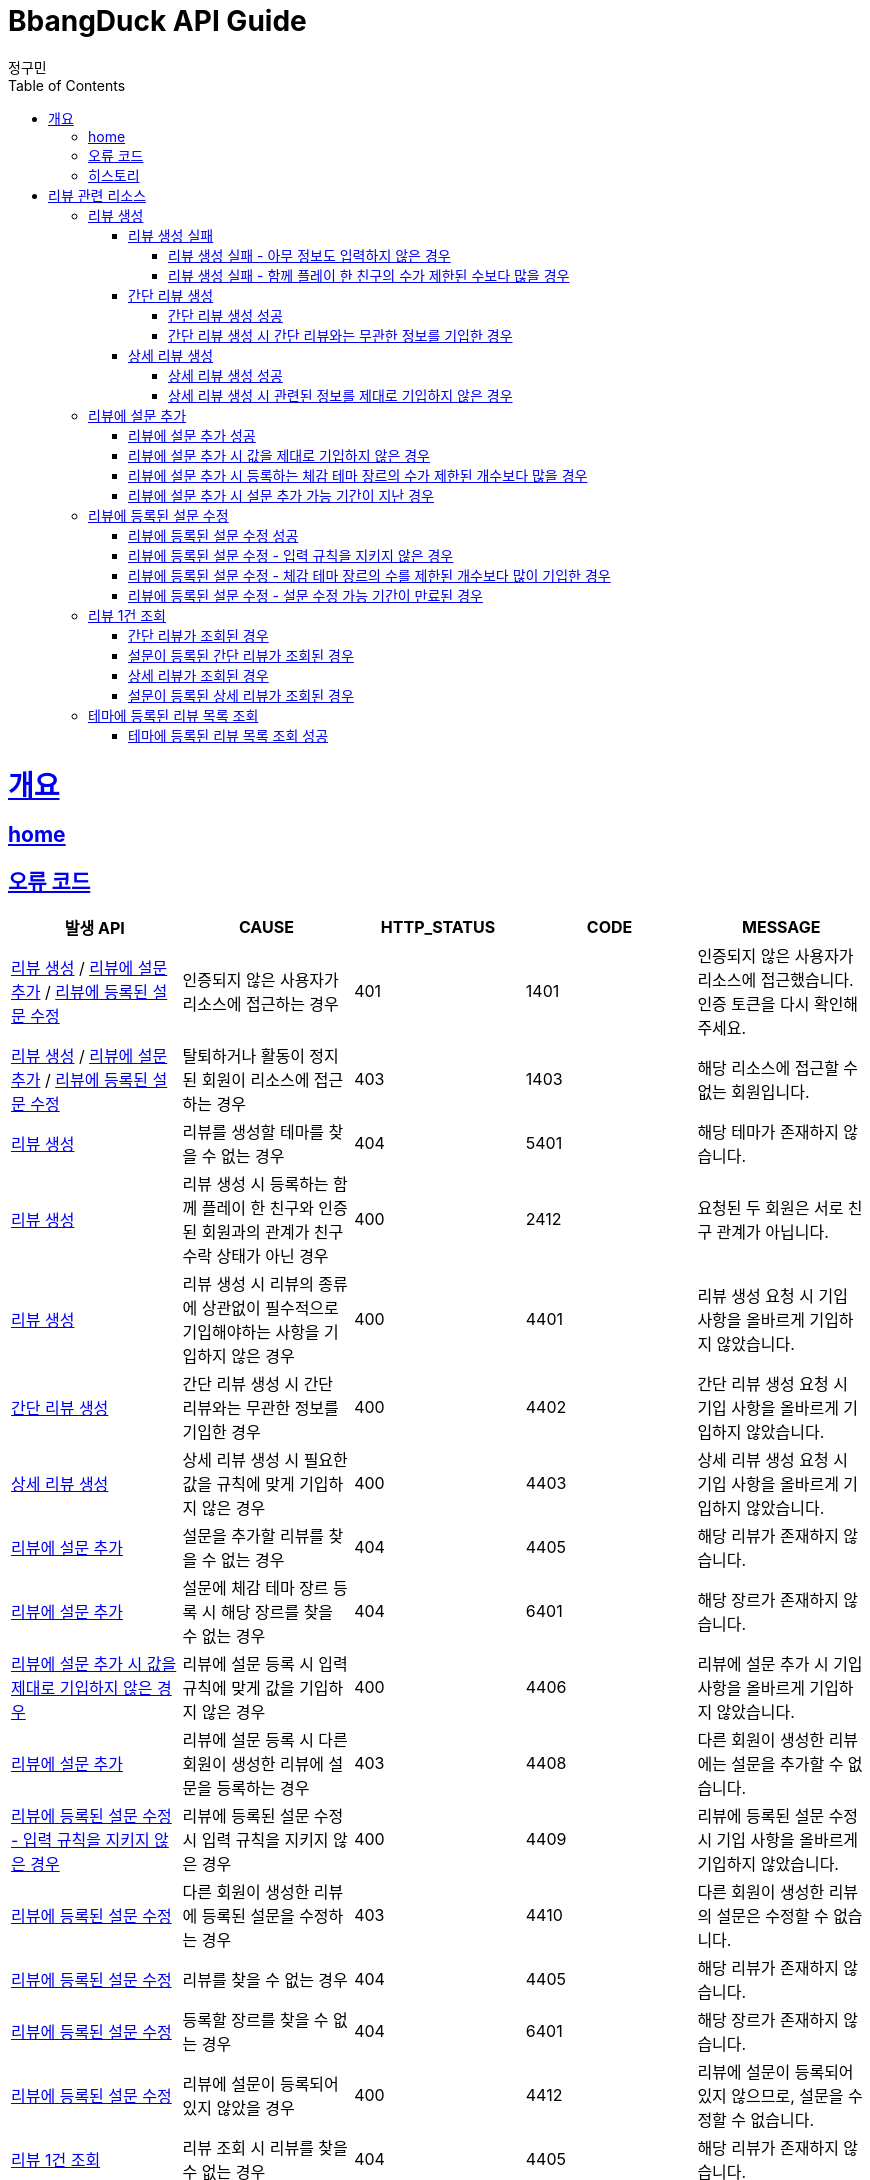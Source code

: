 = BbangDuck API Guide
정구민;
:doctype: book
:icons: font
:source-highlighter: highlightjs
:toc: left
:toclevels: 4
:sectlinks:
:operation-curl-request-title: Example request
:operation-http-response-title: Example response
:docinfo: shared-head

[[overview]]
= 개요
== link:/docs/index.html[home]
== 오류 코드

|===
| 발생 API | CAUSE | HTTP_STATUS |CODE | MESSAGE

| <<resources-create-review>> / <<resources-add-survey-to-review>> / <<resources-update-survey-from-review>>
| 인증되지 않은 사용자가 리소스에 접근하는 경우
| 401
| 1401
| 인증되지 않은 사용자가 리소스에 접근했습니다. 인증 토큰을 다시 확인해 주세요.

| <<resources-create-review>> / <<resources-add-survey-to-review>> / <<resources-update-survey-from-review>>
| 탈퇴하거나 활동이 정지된 회원이 리소스에 접근하는 경우
| 403
| 1403
| 해당 리소스에 접근할 수 없는 회원입니다.

| <<resources-create-review>>
| 리뷰를 생성할 테마를 찾을 수 없는 경우
| 404
| 5401
| 해당 테마가 존재하지 않습니다.

| <<resources-create-review>>
| 리뷰 생성 시 등록하는 함께 플레이 한 친구와 인증된 회원과의 관계가 친구 수락 상태가 아닌 경우
| 400
| 2412
| 요청된 두 회원은 서로 친구 관계가 아닙니다.

| <<resources-create-review>>
| 리뷰 생성 시 리뷰의 종류에 상관없이 필수적으로 기입해야하는 사항을 기입하지 않은 경우
| 400
| 4401
| 리뷰 생성 요청 시 기입 사항을 올바르게 기입하지 않았습니다.

| <<resources-create-simple-review>>
| 간단 리뷰 생성 시 간단 리뷰와는 무관한 정보를 기입한 경우
| 400
| 4402
| 간단 리뷰 생성 요청 시 기입 사항을 올바르게 기입하지 않았습니다.

| <<resources-create-detail-review>>
| 상세 리뷰 생성 시 필요한 값을 규칙에 맞게 기입하지 않은 경우
| 400
| 4403
| 상세 리뷰 생성 요청 시 기입 사항을 올바르게 기입하지 않았습니다.

| <<resources-add-survey-to-review>>
| 설문을 추가할 리뷰를 찾을 수 없는 경우
| 404
| 4405
| 해당 리뷰가 존재하지 않습니다.

| <<resources-add-survey-to-review>>
| 설문에 체감 테마 장르 등록 시 해당 장르를 찾을 수 없는 경우
| 404
| 6401
| 해당 장르가 존재하지 않습니다.

| <<resources-add-survey-to-review-not-valid>>
| 리뷰에 설문 등록 시 입력 규칙에 맞게 값을 기입하지 않은 경우
| 400
| 4406
| 리뷰에 설문 추가 시 기입 사항을 올바르게 기입하지 않았습니다.

| <<resources-add-survey-to-review>>
| 리뷰에 설문 등록 시 다른 회원이 생성한 리뷰에 설문을 등록하는 경우
| 403
| 4408
| 다른 회원이 생성한 리뷰에는 설문을 추가할 수 없습니다.

| <<resources-update-survey-from-review-not-valid>>
| 리뷰에 등록된 설문 수정 시 입력 규칙을 지키지 않은 경우
| 400
| 4409
| 리뷰에 등록된 설문 수정 시 기입 사항을 올바르게 기입하지 않았습니다.

| <<resources-update-survey-from-review>>
| 다른 회원이 생성한 리뷰에 등록된 설문을 수정하는 경우
| 403
| 4410
| 다른 회원이 생성한 리뷰의 설문은 수정할 수 없습니다.

| <<resources-update-survey-from-review>>
| 리뷰를 찾을 수 없는 경우
| 404
| 4405
| 해당 리뷰가 존재하지 않습니다.

| <<resources-update-survey-from-review>>
| 등록할 장르를 찾을 수 없는 경우
| 404
| 6401
| 해당 장르가 존재하지 않습니다.

| <<resources-update-survey-from-review>>
| 리뷰에 설문이 등록되어 있지 않았을 경우
| 400
| 4412
| 리뷰에 설문이 등록되어 있지 않으므로, 설문을 수정할 수 없습니다.

| <<resources-get-an-review>>
| 리뷰 조회 시 리뷰를 찾을 수 없는 경우
| 404
| 4405
| 해당 리뷰가 존재하지 않습니다.

|===

== 히스토리

히스토리는 문서의 변경이력을 표시합니다.

2021-05-30:::
* <<resources-create-review>> 기능 구현

2021-05-31:::
* <<resources-create-review>> 수정
** 리뷰 생성 시 테마 클리어 여부를 요청 body 로 받도록 변경
** 변경 사항 문서 반영

2021-06-01:::
* <<resources-get-an-review>> 기능 구현

2021-06-07:::
* <<resources-get-theme-review-list>> 기능 구현

2021-06-07:::
* <<resources-create-review>> 기능 기능 변경
** 간단 리뷰, 상세 리뷰, 상세 및 추가 설문 리뷰로 나누어 생성 요청을 보내던 것을
간단 리뷰, 상세 리뷰로만 나누어 요청
** 설문에 대한 부분은 별도의 요청을 통해서 진행하도록 변경

2021-06-09:::
* <<resources-create-review-over-play-together>> 추가
** 함께한 친구가 많을 경우에 대한 입력값 제한 설정

2021-06-10:::
* <<resources-add-survey-to-review>> 기능 구현

2021-06-11:::
* <<resources-update-survey-from-review>> 기능 구현
* <<resources-get-an-review>> 기능 수정
** 기존 리뷰 조회 시 간단 리뷰, 상세 리뷰, 상세 및 추가 설문 리뷰에 대한 조회 로직을 변경
** 간단 리뷰, 설문이 등록된 간단 리뷰, 상세 리뷰, 설문이 등록된 상세 리뷰의 형태로 나눔
* <<resources-get-theme-review-list>> 설명 수정

[[resources-review]]
= 리뷰 관련 리소스

[[resources-create-review]]
== 리뷰 생성

* `POST` `/api/themes/{themeId}/reviews`

* 리뷰의 종류는 간단 리뷰, 상세 리뷰로 나뉩니다.
** 2 종류의 리뷰 생성을 하나의 API 요청을 통해 관리합니다.
** 각 리뷰의 종류에 따라 입력 규칙이 달라집니다.

* 인증된 회원이 테마에 대한 리뷰를 생성합니다.
** 리뷰를 작성하는 회원에 대한 정보는 X-AUTH-TOKEN 을 통해서 얻어집니다.
** 인증되지 않은 사용자는 해당 리소스에 접근이 불가능합니다.

* 요청이 성공하면 status, message 가 응됩니다. 별도의 data 는 응답되지 않습니다.
** 생성된 리뷰에 대한 정보를 조회하려면 리뷰 조회 리소스를 통해 조회하면 됩니다.
** 응답 Header 에 Location 부분에 리뷰 조회 API 요청에 대한 URL 값이 있습니다.

* 리뷰에 함께한 친구를 등록할 경우 인증된 회원과 실제 친구 관계인 회원이 아니면 해당 요청은 실패합니다.

* 리뷰에 이미지를 등록할 경우 이미지 파일 업로드 리소스를 통해 이미지 파일을 업로드 하고, 해당 요청에 응답으로 나온 파일 정보를 통해
리뷰에 등록힐 이미지 파일에 대한 정보를 기입합니다.

[[resources-create-review-fail]]
=== 리뷰 생성 실패

[[resources-create-review-empty]]
==== 리뷰 생성 실패 - 아무 정보도 입력하지 않은 경우

* 응답 HttpStatus : `400 Bad Request`

operation::create-review-empty[snippets='response-fields,curl-request,http-response']

[[resources-create-review-over-play-together]]
==== 리뷰 생성 실패 - 함께 플레이 한 친구의 수가 제한된 수보다 많을 경우

* 응답 HttpStatus : `400 Bad Request`

* 리뷰 생성 시 함께 플레이 한 친구로 등록된 친구의 수가 제한된 개수보다 많을 경우 요청에 실패합니다.

operation::create-review-over-play-together[snippets='response-fields,curl-request,http-response']

[[resources-create-simple-review]]
=== 간단 리뷰 생성

* 간단 리뷰 생성의 경우 Review Type 을 `SIMPLE` 로 기입해야 합니다.

* 간단 리뷰 생성의 경우 리뷰 타입, 테마 클리어 여부, 테마 클리어 시간, 힌트 사용 개수, 테마 평점, 함께 플레이한 친구 ID 목록 만을 기입할 수 있습니다.
** 함께 플레이한 친구 ID 목록은 기입하지 않아도 상관없으나, 다른 정보는 반드시 기입해야 합니다.

[[resources-create-simple-review-success]]
==== 간단 리뷰 생성 성공

* 응답 HttpStatus : `201 Created`

operation::create-simple-review-success[snippets='request-headers,request-fields,response-fields,curl-request,http-response']

[[resources-create-simple-review-request-over-data]]
==== 간단 리뷰 생성 시 간단 리뷰와는 무관한 정보를 기입한 경우

* 응답 HttpStatus : `400 Bad Request`

* Review Type 이 `SIMPLE` 일 경우 상세 리뷰에 해당하는 정보를 기입하면 요청에 실패합니다.

operation::create-simple-review-request-over-data[snippets='response-fields,curl-request,http-response']

[[resources-create-detail-review]]
=== 상세 리뷰 생성

* 상세 리뷰 생성의 경우 Review Type 을 `DETAIL` 로 기입해야 합니다.

* 상세 리뷰 생성의 경우 리뷰 타입, 테마 클리어 여부, 테마 클리어 시간, 힌트 사용 개수, 테마 평점, 함께 플레이한 친구 ID 목록, 이미지 파일 목록에 대한 정보, 코멘트 만을 기입할 수 있습니다.
** 함께 플레이한 친구 ID 목록과 이미지 파일에 대한 정보는 기입하지 않아도 상관없으나, 다른 정보는 반드시 기입해야 합니다.

[[resources-create-detail-review-success]]
==== 상세 리뷰 생성 성공

* 응답 HttpStatus : `201 Created`

operation::create-detail-review-success[snippets='request-headers,request-fields,response-fields,curl-request,http-response']

[[resources-create-detail-review-request-over-data]]
==== 상세 리뷰 생성 시 관련된 정보를 제대로 기입하지 않은 경우

* 응답 HttpStatus : `400 Bad Request`

* 상세 리뷰 생성 시 상세 리뷰에 대한 입력 규칙을 맞추지 않았을 경우 해당 응답이 나타납니다.

* 다음의 경우에 해당 응답이 나타납니다.
** 코멘트에 대한 정보를 기입하지 않은 경우
** 이미지 파일 목록 등록 시, 파일 저장소 ID 는 기입하였으나, 파일 이름을 기입하지 않은 경우
** 이미지 파일 목록 등록 시, 파일 이름은 기입하였으나, 파일 저장소 ID 는 기입하지 않은 경우

operation::create-detail-review-comment-empty[snippets='response-fields,curl-request,http-response']

[[resources-add-survey-to-review]]
== 리뷰에 설문 추가

* `POST` `/api/reviews/{reviewId}/surveys`

* 리뷰에 설문 추가 리소스는 생성된 리뷰에 리뷰를 등록하는 테마에 대한 설문을 추가합니다.

* 설문 추가는 리뷰가 생성된 이후 7일 이내에만 추가가 가능합니다.

* 해당 리소스는 인증된 사용자만 접근이 가능하며, 다른 회원이 생성한 리뷰에는 설문을 등록할 수 없습니다.

* 설문 등록 시 주어진 모든 값을 기입해야 하며, 입력하지 않았을 경우 요청에 실패합니다.
** 추가로 설문 등록 시 체감 테마 장르는 제한된 개수 이내에만 등록이 가능합니다.
** 체감 테마 장르 기입 시 제한된 개수 이상을 기입할 경우 요청에 실패합니다.


[[resources-add-survey-to-review-success]]
=== 리뷰에 설문 추가 성공

* 응답 HttpStatus : `No Content`

* 별도의 응답 Body Data 는 없습니다.

operation::add-survey-to-review-success[snippets='request-headers,request-fields,response-fields,curl-request,http-response']

[[resources-add-survey-to-review-not-valid]]
=== 리뷰에 설문 추가 시 값을 제대로 기입하지 않은 경우

* 응답 HttpStatus : `400 Bad Request`

* 리뷰에 설문 추가 시 주어진 값을 모두, 정해진 값대로 기입하지 않은 경우 요청에 실패합니다.

operation::add-survey-to-review-not-valid[snippets='response-fields,curl-request,http-response']

[[resources-add-survey-to-review-over-perceived-theme-genres-count]]
=== 리뷰에 설문 추가 시 등록하는 체감 테마 장르의 수가 제한된 개수보다 많을 경우

* 응답 HttpStatus : `400 Bad Request`

* 설문 등록 시 체감 테마 장르를 기입하게 되는데, 제한된 개수보다 많은 수의 장르 코드를 기입한 경우 요청에 실패합니다.

operation::add-survey-to-review-over-perceived-theme-genres-count[snippets='response-fields,curl-request,http-response']

[[resources-add-survey-to-review-period-expiration]]
=== 리뷰에 설문 추가 시 설문 추가 가능 기간이 지난 경우

* 응답 HttpStatus : `400 Bad Request`

* 리뷰에 설문 추가는 리뷰를 생성한지 7일 이내에만 진행할 수 있습니다.

* 리뷰를 생성한 지 7일 이후 설문을 등록할 경우 요청에 실패합니다.

* 해당 기간은 추후 변동될 수 있습니다.

operation::add-survey-to-review-period-expiration[snippets='response-fields,curl-request,http-response']

[[resources-update-survey-from-review]]
== 리뷰에 등록된 설문 수정

* `PUT` `/api/reviews/{reviewId}/surveys`

* 리뷰에 등록된 설문의 내용을 수정합니다.

* 인증된 회원만 해당 리소스에 접근이 가능하고, 다른 회원이 생성한 리뷰에 등록된 설문은 수정할 수 없습니다.

* 설문 수정 시 등록하는 체감 테마 장르는 제한된 개수 만큼만 기입할 수 있습니다.

* 설문 수정은 리뷰를 생성한 지 7일 이내에만 가능합니다.
** 해당 기간은 추후 변경될 수 있습니다.

* 리뷰에 설문이 등록되어 있지 않았을 경우 요청은 실패합니다.

[[resources-update-survey-from-review-success]]
=== 리뷰에 등록된 설문 수정 성공

* 응답 HttpStatus : `204 No Content`

* 별도의 응답 Data 는 없습니다.

operation::update-survey-from-review-success[snippets='request-headers,request-fields,response-fields,curl-request,http-response']

[[resources-update-survey-from-review-not-valid]]
=== 리뷰에 등록된 설문 수정 - 입력 규칙을 지키지 않은 경우

* 응답 HttpStatus : `400 Bad Request`

* 리뷰에 등록된 설문 수정 시 기입해야하는 값을 기입하지 않았거나, 장르 코드를 제한된 개수보다 많이 기입하는 경우 요청에 실패합니다.

operation::update-survey-from-review-not-valid[snippets='response-fields,curl-request,http-response']

[[resources-update-survey-from-review-over-perceived-theme-genres-count]]
=== 리뷰에 등록된 설문 수정 - 체감 테마 장르의 수를 제한된 개수보다 많이 기입한 경우

* 응답 HttpStatus : `400 Bad Request`

* 설문 수정 시 체감 테마 장르를 정해진 개수보다 많이 기입할 경우 요청에 실패합니다.

operation::update-survey-from-review-over-perceived-theme-genres-count[snippets='response-fields,curl-request,http-response']

[[resources-update-survey-from-review-period-expiration]]
=== 리뷰에 등록된 설문 수정 - 설문 수정 가능 기간이 만료된 경우

* 응답 HttpStatus : `409 Conflict`

* 설문 수정은 리뷰를 생성한 지 7일 이내에만 가능합니다.

operation::update-survey-from-review-period-expiration[snippets='response-fields,curl-request,http-response']


[[resources-get-an-review]]
== 리뷰 1건 조회

* `GET` `/api/reviews/{reviewId}`

* 리뷰 조회의 경우 조회의 결과로 간단 리뷰, 간단 리뷰에 설문이 등록된 경우, 상세 리뷰, 상세 리뷰에 설문이 등록된 경우가 다른 응답 형태로 나타날 수 있습니다.

* 간단 리뷰의 경우 `ReviewType` 은 `SIMPLE`, 상세 리뷰의 경우 `ReviewType` 은 `DETAIL`, 상세 및 추가 설문 작성 리뷰의 경우 `ReviewType` 은 `DEEP`
의 값으로 나타납니다.
** 설문이 등록된 리뷰인 경우 설문에 대한 추가적인 데이터가 응답됩니다.
** 설문이 추가 되었는지 여부는 `surveyYN` 을 통해서 확인이 가능합니다.
*** `surveyYN` 가 `true` 인 경우 설문이 등록된 것입니다.
*** `surveyYN` 가 `false` 인 경우 설문이 등록되지 않은 것입니다.
** 리뷰에 설문 등록은 리뷰를 생성한지 7일 이내에 가능합니다.
*** 리뷰에 설문을 등록할 수 있는지 여부는 possibleRegisterForSurveyYN 를 통해 확인이 가능합니다.
**** `possibleRegisterForSurveyYN` 가 true 인 경우 설문 등록이 가능한 리뷰입니다.
**** `possibleRegisterForSurveyYN` 가 false 인 경우 설문 등록이 가능하지 않은 리뷰입니다.
**** 추가로 설문 등록이 가능한 시기이더라도, 자신이 생성한 리뷰가 아니면 설문 등록이 불가능합니다.

* 리뷰 조회의 경우 인증되지 않은 사용자도 리뷰를 조회할 수 있습니다.
** 다만 인증되지 않은 사용자의 경우 리뷰에 좋아요를 등록하는 등의 요청을 하기 위해서는 인증의 단계를 거쳐야 합니다.
** 인증되지 않은 회원의 `myReview` 는 `false`, `like` 도 `false` 가 나타납니다.

* 인증된 회원이 자신이 생성한 리뷰를 조회하는 경우 `myReview` 는 `true` 가 됩니다.
** 자신이 생성한 리뷰에 대해서는 좋아요를 등록하는 등의 요청이 불가능합니다.
** 자신이 생성한 리뷰는 좋아요 버튼이 나오지 않도록 하는 등의 구현이 가능할 것 입니다.

* 인증된 회원이 다른 회원이 생성한 리뷰를 조회하는 경우 리뷰에 좋아요를 등록하는 등의 요청을 수행할 수 있습니다.
** 인증된 회원이 해당 리뷰에 좋아요를 등록했을 경우, `like` 는 `true` 가 나타납니다.
** 인증된 회원이 해당 리뷰에 좋아요를 등록하지 않았을 경우, `like` 는 `false` 가 나타납니다.

[[resources-get-simple-review]]
=== 간단 리뷰가 조회된 경우

* 응답 HttpStatus : `200 OK`

* ReviewType : `SIMPLE`

* `surveyYN` : `false`

* 아래의 예시는 리뷰를 생성한 회원 A 가 있고, 리뷰를 조회하는 회원 B 가 있는 상황입니다.

* B 는 A 가 생성한 리뷰에 좋아요를 등록한 상황입니다.
* `myReview` 는 `false`, `like` 는 `true` 가 나오게 됩니다.

NOTE: 리뷰 1건 조회 리소스의 모든 흐름은 위의 상황을 가정합니다.

operation::get-simple-review-of-different-member-success[snippets='request-headers,response-fields,curl-request,http-response']

[[resources-get-simple-and-survey-review-success]]
=== 설문이 등록된 간단 리뷰가 조회된 경우

* 응답 HttpStatus : `200 OK`

* ReviewType : `SIMPLE`

* `surveyYN` : `true`

operation::get-simple-and-survey-review-success[snippets='request-headers,response-fields,curl-request,http-response']

[[resources-get-detail-review]]
=== 상세 리뷰가 조회된 경우

* 응답 HttpStatus : `200 OK`

* ReviewType : `DETAIL`

* `surveyYN` : `false`

operation::get-detail-review-of-different-member-success[snippets='request-headers,response-fields,curl-request,http-response']

[[resources-get-detail-and-survey-review-success]]
=== 설문이 등록된 상세 리뷰가 조회된 경우

* 응답 HttpStatus : `200 OK`

* ReviewType : `DETAIL`

* `surveyYN` : `true`

operation::get-detail-and-survey-review-success[snippets='request-headers,response-fields,curl-request,http-response']

[[resources-get-theme-review-list]]
== 테마에 등록된 리뷰 목록 조회

* `GET` `/api/themes/{themeId}/reviews?{parameters}`

* 테마에 등록된 리뷰 목록 조회의 경우, 간단 리뷰, 설문이 등록된 간단 리뷰, 상세 리뷰, 설문이 등록된 상세 리뷰가 모두 응답됩니다.
** `ReviewType`, `surveyYN` 에 따라 다른 응답 형태를 띕니다.

NOTE: 각 응답 형태에 대한 부분은 리뷰 1건 조회 리소스를 참고하세요.

* 해당 리소스는 인증되지 않은 사용자도 접근이 가능합니다.

* 인증된 사용자는 리뷰 목록 조회 중 해당 리뷰가 자신이 생성한 리뷰인지, 다른 회원이 생성한 리뷰인지를
`myReview` 를 통해 알 수 있습니다.
** 자신이 생성한 리뷰는 `myReview` 가 `true`, 다른 회원이 생성한 리뷰는 `myReview` 가 `false` 로 나타납니다.

* 리뷰 목록 조회에 성공한 경우, 간단한 페이징 정보와 이전, 다음 페이지 요청에 해당하는 URL 을 응답 받습니다.
** 총 페이지 개수 기준 이전 페이지가 없다면 (이전 페이지가 0 페이지 이거나, 아예 잘못된 요청을 통해 이전 페이지가 총 페이지 수 보다 클 경우)
`prevPageUrl` 은 `null` 이 나옵니다.
** 마찬가지로 총 페이지 개수 기준 다음 페이지가 없다면 (다음 페이지가 총 페이지 수 보다 클 경우) `nextPageUrl` 은 `null` 이 나옵니다.


[[resources-get-theme-review-list-success]]
=== 테마에 등록된 리뷰 목록 조회 성공

응답 HttpStatus : `200 OK`

operation::get-theme-review-list-success[snippets='request-headers,request-parameters,response-fields,curl-request,http-response']


